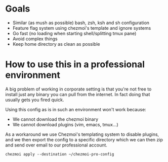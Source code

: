 * Goals
- Similar (as mush as possible) bash, zsh, ksh and sh configuration
- Feature flag system using chezmoi's template and ignore systems
- Go fast (no loading when starting shell/splitting tmux pane)
- Avoid complex things
- Keep home directory as clean as possible

* How to use this in a professional environment
A big problem of working in corporate setting is that you're not free to install just any
binary you can pull from the internet. In fact doing that usually gets you fired quick.

Using this config as is in such an environment won't work because:
- We cannot download the chezmoi binary
- We cannot download plugins (vim, emacs, tmux...)

As a workaround we use Chezmoi's templating system to disable plugins, and we then export
the config to a specific directory which we can then zip and send over email to our
professional account.

: chezmoi apply --destination ~/chezmoi-pro-config
